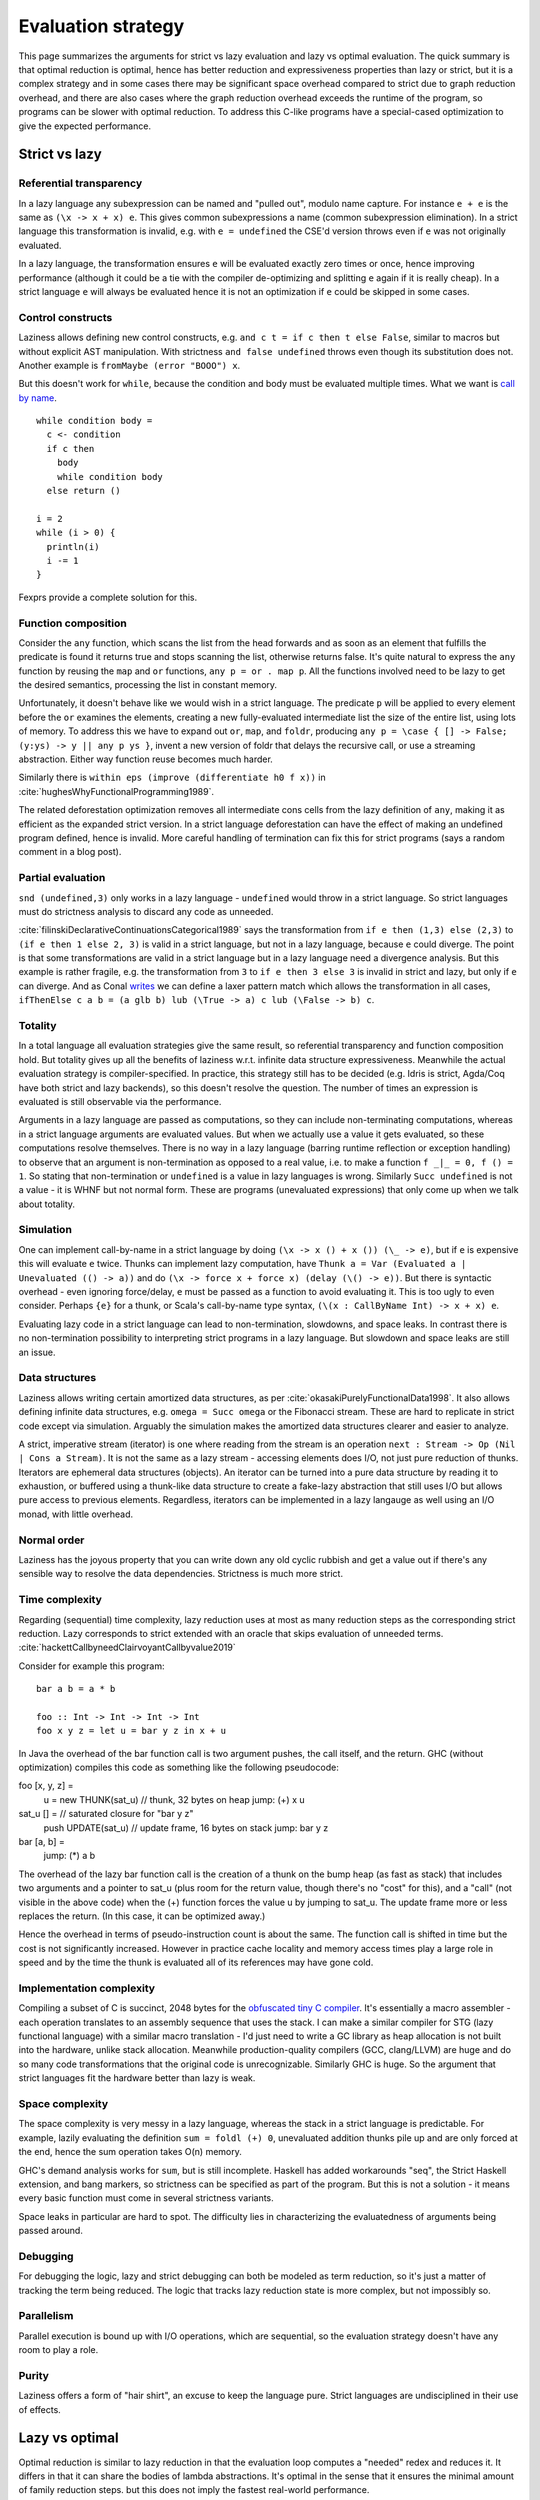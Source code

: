 Evaluation strategy
###################


This page summarizes the arguments for strict vs lazy evaluation and lazy vs optimal evaluation. The quick summary is that optimal reduction is optimal, hence has better reduction and expressiveness properties than lazy or strict, but it is a complex strategy and in some cases there may be significant space overhead compared to strict due to graph reduction overhead, and there are also cases where the graph reduction overhead exceeds the runtime of the program, so programs can be slower with optimal reduction. To address this C-like programs have a special-cased optimization to give the expected performance.

Strict vs lazy
==============

Referential transparency
------------------------

In a lazy language any subexpression can be named and "pulled out", modulo name capture. For instance ``e + e`` is the same as ``(\x -> x + x) e``. This gives common subexpressions a name (common subexpression elimination). In a strict language this transformation is invalid, e.g. with ``e = undefined`` the CSE'd version throws even if ``e`` was not originally evaluated.

In a lazy language, the transformation ensures ``e`` will be evaluated exactly zero times or once, hence improving performance (although it could be a tie with the compiler de-optimizing and splitting ``e`` again if it is really cheap). In a strict language ``e`` will always be evaluated hence it is not an optimization if ``e`` could be skipped in some cases.

Control constructs
------------------

Laziness allows defining new control constructs, e.g. ``and c t = if c then t else False``, similar to macros but without explicit AST manipulation. With strictness ``and false undefined`` throws even though its substitution does not. Another example is ``fromMaybe (error "BOOO") x``.

But this doesn't work for ``while``, because the condition and body must be evaluated multiple times. What we want is `call by name <https://docs.scala-lang.org/tour/by-name-parameters.html>`__.

::

  while condition body =
    c <- condition
    if c then
      body
      while condition body
    else return ()

  i = 2
  while (i > 0) {
    println(i)
    i -= 1
  }

Fexprs provide a complete solution for this.

Function composition
--------------------

Consider the ``any`` function, which scans the list from the head forwards and as soon as an element that fulfills the predicate is found it returns true and stops scanning the list, otherwise returns false. It's quite natural to express the ``any`` function by reusing the ``map`` and ``or`` functions, ``any p = or . map p``. All the functions involved need to be lazy to get the desired semantics, processing the list in constant memory.

Unfortunately, it doesn't behave like we would wish in a strict language. The predicate ``p`` will be applied to every element before the ``or`` examines the elements, creating a new fully-evaluated intermediate list the size of the entire list, using lots of memory. To address this we have to expand out ``or``, ``map``, and ``foldr``, producing ``any p = \case { [] -> False; (y:ys) -> y || any p ys }``, invent a new version of foldr that delays the recursive call, or use a streaming abstraction. Either way function reuse becomes much harder.

Similarly there is ``within eps (improve (differentiate h0 f x))`` in :cite:`hughesWhyFunctionalProgramming1989`.

The related deforestation optimization removes all intermediate cons cells from the lazy definition of ``any``, making it as efficient as the expanded strict version. In a strict language deforestation can have the effect of making an undefined program defined, hence is invalid. More careful handling of termination can fix this for strict programs (says a random comment in a blog post).

Partial evaluation
------------------

``snd (undefined,3)`` only works in a lazy language - ``undefined`` would throw in a strict language. So strict languages must do strictness analysis to discard any code as unneeded.

:cite:`filinskiDeclarativeContinuationsCategorical1989` says the transformation from ``if e then (1,3) else (2,3)`` to ``(if e then 1 else 2, 3)`` is valid in a strict language, but not in a lazy language, because ``e`` could diverge. The point is that some transformations are valid in a strict language but in a lazy language need a divergence analysis. But this example is rather fragile, e.g. the transformation from ``3`` to ``if e then 3 else 3`` is invalid in strict and lazy, but only if ``e`` can diverge. And as Conal `writes <http://conal.net/blog/posts/lazier-functional-programming-part-2>`__ we can define a laxer pattern match which allows the transformation in all cases, ``ifThenElse c a b = (a glb b) lub (\True -> a) c lub (\False -> b) c``.

Totality
--------

In a total language all evaluation strategies give the same result, so referential transparency and function composition hold. But totality gives up all the benefits of laziness w.r.t. infinite data structure expressiveness. Meanwhile the actual evaluation strategy is compiler-specified. In practice, this strategy still has to be decided (e.g. Idris is strict, Agda/Coq have both strict and lazy backends), so this doesn't resolve the question. The number of times an expression is evaluated is still observable via the performance.

Arguments in a lazy language are passed as computations, so they can include non-terminating computations, whereas in a strict language arguments are evaluated values. But when we actually use a value it gets evaluated, so these computations resolve themselves. There is no way in a lazy language (barring runtime reflection or exception handling) to observe that an argument is non-termination as opposed to a real value, i.e. to make a function ``f _|_ = 0, f () = 1``. So stating that non-termination or ``undefined`` is a value in lazy languages is wrong. Similarly ``Succ undefined`` is not a value - it is WHNF but not normal form. These are programs (unevaluated expressions) that only come up when we talk about totality.

Simulation
----------

One can implement call-by-name in a strict language by doing ``(\x -> x () + x ()) (\_ -> e)``, but if ``e`` is expensive this will evaluate ``e`` twice.
Thunks can implement lazy computation, have ``Thunk a = Var (Evaluated a | Unevaluated (() -> a))`` and do ``(\x -> force x + force x) (delay (\() -> e))``. But there is syntactic overhead - even ignoring force/delay, ``e`` must be passed as a function to avoid evaluating it. This is too ugly to even consider. Perhaps ``{e}`` for a thunk, or Scala's call-by-name type syntax, ``(\(x : CallByName Int) -> x + x) e``.

Evaluating lazy code in a strict language can lead to non-termination, slowdowns, and space leaks. In contrast there is no non-termination possibility to interpreting strict programs in a lazy language. But slowdown and space leaks are still an issue.

Data structures
---------------

Laziness allows writing certain amortized data structures, as per :cite:`okasakiPurelyFunctionalData1998`.
It also allows defining infinite data structures, e.g. ``omega = Succ omega`` or the Fibonacci stream. These are hard to replicate in strict code except via simulation. Arguably the simulation makes the amortized data structures clearer and easier to analyze.

A strict, imperative stream (iterator) is one where reading from the stream is an operation ``next : Stream -> Op (Nil | Cons a Stream)``. It is not the same as a lazy stream - accessing elements does I/O, not just pure reduction of thunks. Iterators are ephemeral data structures (objects). An iterator can be turned into a pure data structure by reading it to exhaustion, or buffered using a thunk-like data structure to create a fake-lazy abstraction that still uses I/O but allows pure access to previous elements. Regardless, iterators can be implemented in a lazy langauge as well using an I/O monad, with little overhead.

Normal order
------------

Laziness has the joyous property that you can write down any old cyclic rubbish and get a value out if there's any sensible way to resolve the data dependencies. Strictness is much more strict.

Time complexity
---------------

Regarding (sequential) time complexity, lazy reduction uses at most as many reduction steps as the corresponding strict reduction. Lazy corresponds to strict extended with an oracle that skips evaluation of unneeded terms. :cite:`hackettCallbyneedClairvoyantCallbyvalue2019`

Consider for example this program:

::

  bar a b = a * b

  foo :: Int -> Int -> Int -> Int
  foo x y z = let u = bar y z in x + u

In Java the overhead of the bar function call is two argument pushes, the call itself, and the return.
GHC (without optimization) compiles this code as something like the following pseudocode:

foo [x, y, z] =
    u = new THUNK(sat_u)                   // thunk, 32 bytes on heap
    jump: (+) x u

sat_u [] =                                 // saturated closure for "bar y z"
    push UPDATE(sat_u)                     // update frame, 16 bytes on stack
    jump: bar y z

bar [a, b] =
    jump: (*) a b

The overhead of the lazy bar function call is the creation of a thunk on the bump heap (as fast as stack) that includes two arguments and a pointer to sat_u (plus room for the return value, though there's no "cost" for this), and a "call" (not visible in the above code) when the (+) function forces the value u by jumping to sat_u. The update frame more or less replaces the return. (In this case, it can be optimized away.)

Hence the overhead in terms of pseudo-instruction count is about the same. The function call is shifted in time but the cost is not significantly increased. However in practice cache locality and memory access times play a large role in speed and by the time the thunk is evaluated all of its references may have gone cold.

Implementation complexity
-------------------------

Compiling a subset of C is succinct, 2048 bytes for the `obfuscated tiny C compiler <https://bellard.org/otcc/>`__. It's essentially a macro assembler - each operation translates to an assembly sequence that uses the stack.
I can make a similar compiler for STG (lazy functional language) with a similar macro translation - I'd just need to write a GC library as heap allocation is not built into the hardware, unlike stack allocation. Meanwhile production-quality compilers (GCC, clang/LLVM) are huge and do so many code transformations that the original code is unrecognizable. Similarly GHC is huge. So the argument that strict languages fit the hardware better than lazy is weak.

Space complexity
----------------

The space complexity is very messy in a lazy language, whereas the stack in a strict language is predictable. For example, lazily evaluating the definition ``sum = foldl (+) 0``, unevaluated addition thunks pile up and are only forced at the end, hence the sum operation takes O(n) memory.

GHC's demand analysis works for ``sum``, but is still incomplete. Haskell has added workarounds "seq", the Strict Haskell extension, and bang markers, so strictness can be specified as part of the program. But this is not a solution - it means every basic function must come in several strictness variants.

Space leaks in particular are hard to spot. The difficulty lies in characterizing the evaluatedness of arguments being passed around.

Debugging
---------

For debugging the logic, lazy and strict debugging can both be modeled as term reduction, so it's just a matter of tracking the term being reduced. The logic that tracks lazy reduction state is more complex, but not impossibly so.

Parallelism
-----------

Parallel execution is bound up with I/O operations, which are sequential, so the evaluation strategy doesn't have any room to play a role.

Purity
------

Laziness offers a form of "hair shirt", an excuse to keep the language pure. Strict languages are undisciplined in their use of effects.

Lazy vs optimal
===============

Optimal reduction is similar to lazy reduction in that the evaluation loop computes a "needed" redex and reduces it. It differs in that it can share the bodies of lambda abstractions. It's optimal in the sense that it ensures the minimal amount of family reduction steps. but this does not imply the fastest real-world performance.

Sharing
-------

Although thunks prevent some forms of duplication, lazy reduction still duplicates work. An example is

::

  import System.IO.Unsafe
  i = \w -> (unsafePerformIO (print "i")) `seq` w
  z = 2 :: Integer
  t = 3 :: Integer
  f = \x -> (x z) + (x t)
  main = print (f (\y -> i y) :: Integer)

This produces ``5`` in Haskell. However, without GHC's optimizations, ``"i"`` is evaluated (printed) twice. With optimal reduction, all function applications with known arguments are evaluated exactly once. In particular, the only time a function is evaluated twice is when it is called with different arguments. In the example above it corresponds to a "hoisting" transformation that makes ``i = (unsafePerformIO (print "i")) `seq` \w -> w``. Although GHC will do this with ``-O``, it does it messily; the interaction of ``seq`` and inlining is the source of `numerous bugs <https://gitlab.haskell.org/ghc/ghc/issues/2273>`__. More complex cases have higher-level sharing that no GHC code transformation mimics. For example consider:

::

  id a = a
  dbl g = g (g id)
  y h = dbl (\w -> h (w id))
  x = dbl y

In contrast, optimal reduction is based on a principled approach to sharing. The graph corresponds almost exactly to linear logic proof nets. Also, since the sharing is part of the reduction semantics rather than a compiler optimization, it is available in the interpreter (and in the runtime system too). There are no thunks, so there is no need for ``seq``; instead there are boxes and duplicators.

Better composition
------------------

Lazy evaluation of ``avg xs = sum xs / length xs`` keeps the whole list in memory because it does the sum and then the length (`ref <https://donsbot.wordpress.com/2008/05/06/write-haskell-as-fast-as-c-exploiting-strictness-laziness-and-recursion/>__`). My implementation of optimal reduction switches evaluation back and forth between the sum and the length. More specifically, with the sequent calculus IR, cuts get pushed down continually and the natural strategy of reducing the topmost cut performs this alternation. So the average calculation can discard the beginning of the list once it is processed.

But although this case is improved, evaluating a thunk can still be delayed arbitrarily long, in particular it can take a while to discard an unused value.

Complicated
-----------

Lazy reduction can be simulated in a strict language using thunks, but the sharing graph of optimal reduction is intrusive, so one would have to represent functions via their AST. I guess it could be done. Generally, the issue is that optimal reduction is complicated. Although both lazy and optimal can be modeled as graph reduction, optimal reduction uses a more complex graph.

Complexity
----------

* Optimal reduction has exponential savings over lazy evaluation when evaluating Church numeral exponentiation.
* The optimal non-family reduction sequence is uncomputable for the lambda calculus (best known is essentially a brute force search over all reduction sequences shorter than leftmost-outermost reduction), while the optimal family reduction is simply leftmost-outermost.
* For elementary lambda terms the number of sharing graph reduction steps is at most quadratic compared to the number of leftmost-outermost reduction steps. :cite:`guerriniOptimalImplementationInefficient2017` Actually my implementation avoids bookkeeping and fan-fan duplication and hence is linear instead of quadratic (TODO: prove this). It would be nice to have a bound of optimal graph reduction steps vs. call-by-value (strict) steps but I couldn't find one. I think it is just the same quadratic bound, because lazy is 1-1 with strict.
* A simply-typed term, when beta-eta expanded to a specific form, reduces to normal form in a number of family reduction steps linearly proportional to the "size" of the term ("size" is defined in a way polynomially more than usual). Since the simply typed terms can compute functions in E4 but not E3 (i.e. strictly E4), one concludes there are terms that will take strictly E4 time to compute on a Turing machine, for any implementation of family reduction. In particular there are terms taking graph reduction steps proportional to the iterated exponential of 2 to the size of the term, i.e. :math:`2^{2^{2^n}}` for any number of 2's.

